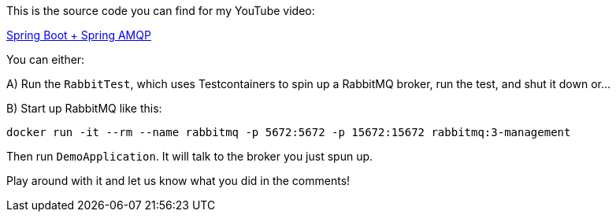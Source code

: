 This is the source code you can find for my YouTube video:

https://www.youtube.com/watch?v=mKCM4alTeDw[Spring Boot + Spring AMQP]

You can either:

A) Run the `RabbitTest`, which uses Testcontainers to spin up a RabbitMQ broker, run the test, and shut it down or...

B) Start up RabbitMQ like this:

```
docker run -it --rm --name rabbitmq -p 5672:5672 -p 15672:15672 rabbitmq:3-management
```

Then run `DemoApplication`. It will talk to the broker you just spun up.

Play around with it and let us know what you did in the comments!
